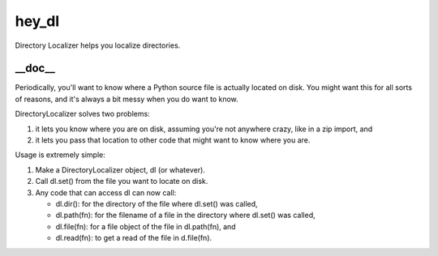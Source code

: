 hey_dl
======
Directory Localizer helps you localize directories.

__doc__
-------
Periodically, you'll want to know where a Python source file is actually
located on disk.  You might want this for all sorts of reasons, and it's
always a bit messy when you do want to know.

DirectoryLocalizer solves two problems:

1. it lets you know where you are on disk, assuming you're not
   anywhere crazy, like in a zip import, and
2. it lets you pass that location to other code that might want
   to know where you are.

Usage is extremely simple:

1. Make a DirectoryLocalizer object, dl (or whatever).
2. Call dl.set() from the file you want to locate on disk.
3. Any code that can access dl can now call:

   * dl.dir(): for the directory of the file where dl.set()
     was called,
   * dl.path(fn): for the filename of a file in the directory
     where dl.set() was called,
   * dl.file(fn): for a file object of the file in dl.path(fn), and
   * dl.read(fn): to get a read of the file in d.file(fn).
